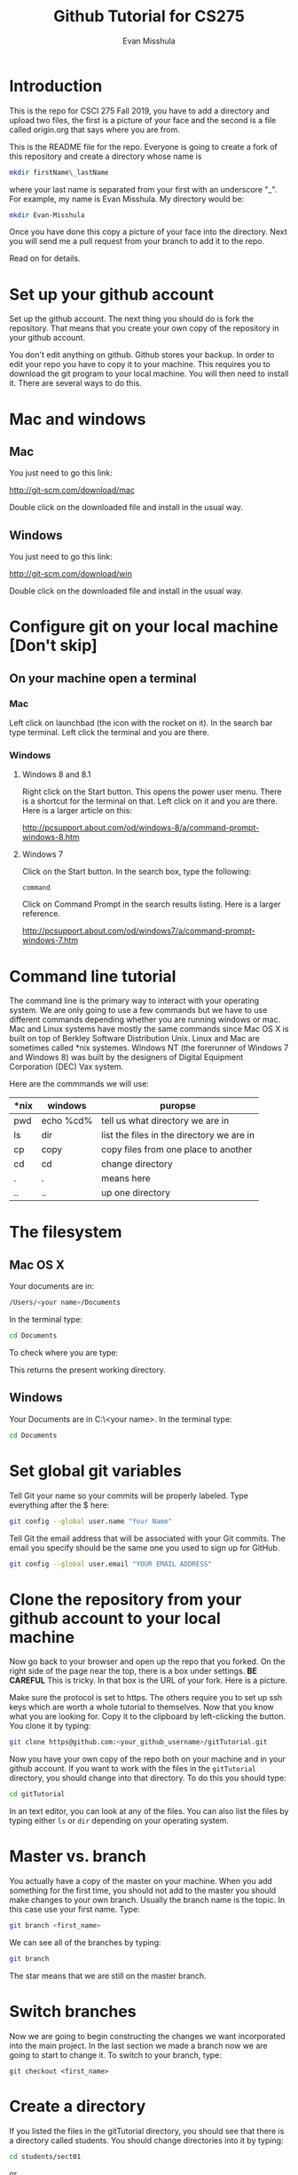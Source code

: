 #+Title: Github Tutorial for CS275
#+Author: Evan Misshula

* Introduction 
This is the repo for CSCI 275 Fall 2019, you have to add a directory
and upload two files, the first is a picture of your face and the
second is a file called origin.org that says where you are from.

This is the README file for the repo.  Everyone is going to create
a fork of this repository and create a directory whose name is

#+BEGIN_SRC sh :results value :exports code
mkdir firstName\_lastName
#+END_SRC


where your last name is separated from your first with an underscore
"_".  For example, my name is Evan Misshula. My directory would be:

#+BEGIN_SRC sh :results value :exports code
mkdir Evan-Misshula
#+END_SRC


 Once you have done this copy a picture of your face into the
directory.  Next you will send me a pull request from your branch to
add it to the repo. 

Read on for details.

* Set up your github account

Set up the github account.  The next thing you should do is 
fork the repository.  That means that you create your own copy of the
repository in your github account.

[[file:images/fork.png]]

You don't edit anything on github.  Github stores your backup.  In
order to edit your repo you have to copy it to your machine.  This
requires you to download the git program to your local machine.  You
will then need to install it.  There are several ways to do this.

* Mac and windows

** Mac 
You just need to go this link:

http://git-scm.com/download/mac

Double click on the downloaded file and install in the usual way.
** Windows
You just need to go this link:

http://git-scm.com/download/win

Double click on the downloaded file and install in the usual way.

* Configure git on your local machine [Don't skip]
** On your machine open a terminal 
*** Mac
Left click on launchbad (the icon with the rocket on it).  In the
search bar type terminal.  Left click the terminal and you are there.
*** Windows
**** Windows 8 and 8.1
Right click on the Start button. This opens the power user menu.
There is a shortcut for the terminal on that. Left click on it and you
are there. Here is a larger article on this:

http://pcsupport.about.com/od/windows-8/a/command-prompt-windows-8.htm

**** Windows 7

Click on the Start button. In the search box, type the following:

~command~ 

Click on Command Prompt in the search results listing. Here is a
larger reference.

http://pcsupport.about.com/od/windows7/a/command-prompt-windows-7.htm

* Command line tutorial
The command line is the primary way to interact with your operating system.  We are only going
to use a few commands but we have to use different commands depending whether you are running
windows or mac.  Mac and Linux systems have mostly the same commands since Mac OS X is built on top
of Berkley Software Distribution Unix.  Linux and Mac are sometimes called *nix systemes. Windows
NT (the forerunner of Windows 7 and Windows 8) was built by the designers of Digital Equipment Corporation
(DEC) Vax system.

Here are the commmands we will use:

| *nix | windows   | puropse                                   |
|------+-----------+-------------------------------------------|
| pwd  | echo %cd% | tell us what directory we are in          |
| ls   | dir       | list the files in the directory we are in |
| cp   | copy      | copy files from one place to another      |
| cd   | cd        | change directory                          |
| .    | .         | means here                                |
| ..   | ..        | up one directory                          | 

* The filesystem  
** Mac OS X

Your documents are in: 
#+BEGIN_SRC sh :exports code
/Users/<your name>/Documents
#+END_SRC


In the terminal type:
#+BEGIN_SRC sh :exports code
cd Documents
#+END_SRC


To check where you are type:

#+BEGIN_SRC sh :exports
pwd
#+END_SRC

This returns the present working directory.
** Windows

Your Documents are in C:\Users\<your name>\Documents.  In the terminal type:
#+BEGIN_SRC sh :exports code
cd Documents
#+END_SRC


* Set global git variables
Tell Git your name so your commits will be properly labeled. Type
everything after the $ here:

#+BEGIN_SRC sh :exports code
git config --global user.name "Your Name"
#+END_SRC



Tell Git the email address that will be associated with your Git
commits. The email you specify should be the same one you used to sign
up for GitHub.

#+BEGIN_SRC sh :exports code
git config --global user.email "YOUR EMAIL ADDRESS"
#+END_SRC

* Clone the repository from your github account to your local machine

Now go back to your browser and open up the repo that you forked.  On
the right side of the page near the top, there is a box under
settings.  *BE CAREFUL* This is tricky. In that box is the URL of your
fork.  Here is a picture.

[[file:images/url.png]]

Make sure the protocol is set to https. The others require you to set
up ssh keys which are worth a whole tutorial to themselves.  Now that
you know what you are looking for.  Copy it to the clipboard by
left-clicking the button. You clone it by typing:

#+BEGIN_SRC sh :exports code
git clone https@github.com:<your_github_username>/gitTutorial.git
#+END_SRC

Now you have your own copy of the repo both on your machine and in your github account.
If you want to work with the files in the ~gitTutorial~ directory, you should change into 
that directory. To do this you should type:

#+BEGIN_SRC sh :exports code
cd gitTutorial
#+END_SRC

In an text editor, you can look at any of the files. You can also list the files by 
typing either ~ls~ or ~dir~ depending on your operating system.

* Master vs. branch
You actually have a copy of the master on your machine.  When you add something
for the first time, you should not add to the master you should make changes to 
your own branch. Usually the branch name is the topic.  In this case use your
first name.  Type:

#+BEGIN_SRC sh :exports code
git branch <first_name>
#+END_SRC

We can see all of the branches by typing:

#+BEGIN_SRC sh :exports code
git branch
#+END_SRC

The star means that we are still on the master branch.

* Switch branches
Now we are going to begin constructing the changes we want
incorporated into the main project. In the last section we made a
branch now we are going to start to change it.  To switch to your
branch, type:
#+BEGIN_SRC :exports code
git checkout <first_name>
#+END_SRC

* Create a directory

If you listed the files in the gitTutorial directory, you should see
that there is a directory called students. You should change
directories into it by typing:

#+BEGIN_SRC sh :exports code
cd students/sect01
#+END_SRC

or 

#+BEGIN_SRC sh :exports code
cd students/sect01
#+END_SRC

Create a directory with your first and last name from the command line:

#+BEGIN_SRC sh :exports code
mkdir <firstName_LastName>
#+END_SRC

* Copy your picture into that directory

You can use the command line or a gui to copy your picture into the
directory you just created.

* Add your picture to your branch

Make sure your image file is called your ~firstName_lastName.jpg~ or
~firstName_lastName.png~.  For example, my photo would be
~Evan_Misshula.jpg~.

Next add your picture to your branch.  You will do
this by adding your image file to your branch by typing:

#+BEGIN_SRC sh :exports code
git add firstName_lastName.jpg
#+END_SRC

* Commit your local changes

You should save or commit your changes with a message.  Type the following:

#+BEGIN_SRC sh :exports code
git commit -m "added my picture."
#+END_SRC

To update your copy on github you have to push your changes which are in 
your firstName branch. Before I show you how to do that, let's make sure
no one else has pushed changes that will cause a conflict with our changes.

* See everyone's changes
** Configure an upstream master
Git does not automatically know where you want to pull from.
To see where git is pulling from, type:

#+BEGIN_SRC sh :exports code
git remote -v
#+END_SRC

The "-v" is a common command line flag for verbose.  Because you 
forked both the (fetch) where you pull from and where you push to
(push) are the same. Now specify a new upstream repository that will
be synced by the fork.

#+BEGIN_SRC sh :exports code
git remote add upstream git://github.com/fcm742-01/gitTutorial.git
#+END_SRC

** Sync the fork
To see everyone's accepted changes to the master, you have to pull
from the upstream master. This requires a /fetch/ command.  Make sure
that you have commited your changes.  Type:


#+BEGIN_SRC sh :exports code
git fetch upstream
#+END_SRC


You have now pulled the changes from my branch to your local machine
and onto your ~firstName~ branch. The next step is to merge it into
your ~firstName~ branch.

#+BEGIN_SRC sh :exports code
git merge upstream/firstName
#+END_SRC

You will want to save those to your github account as well.  So to finish, type:

#+BEGIN_SRC sh :exports code
git push origin firstName
#+END_SRC

* Pull request

If you refresh your github page you will see that the repository now
has two braches.  Switch to the firstName branch and send a pull
request.

